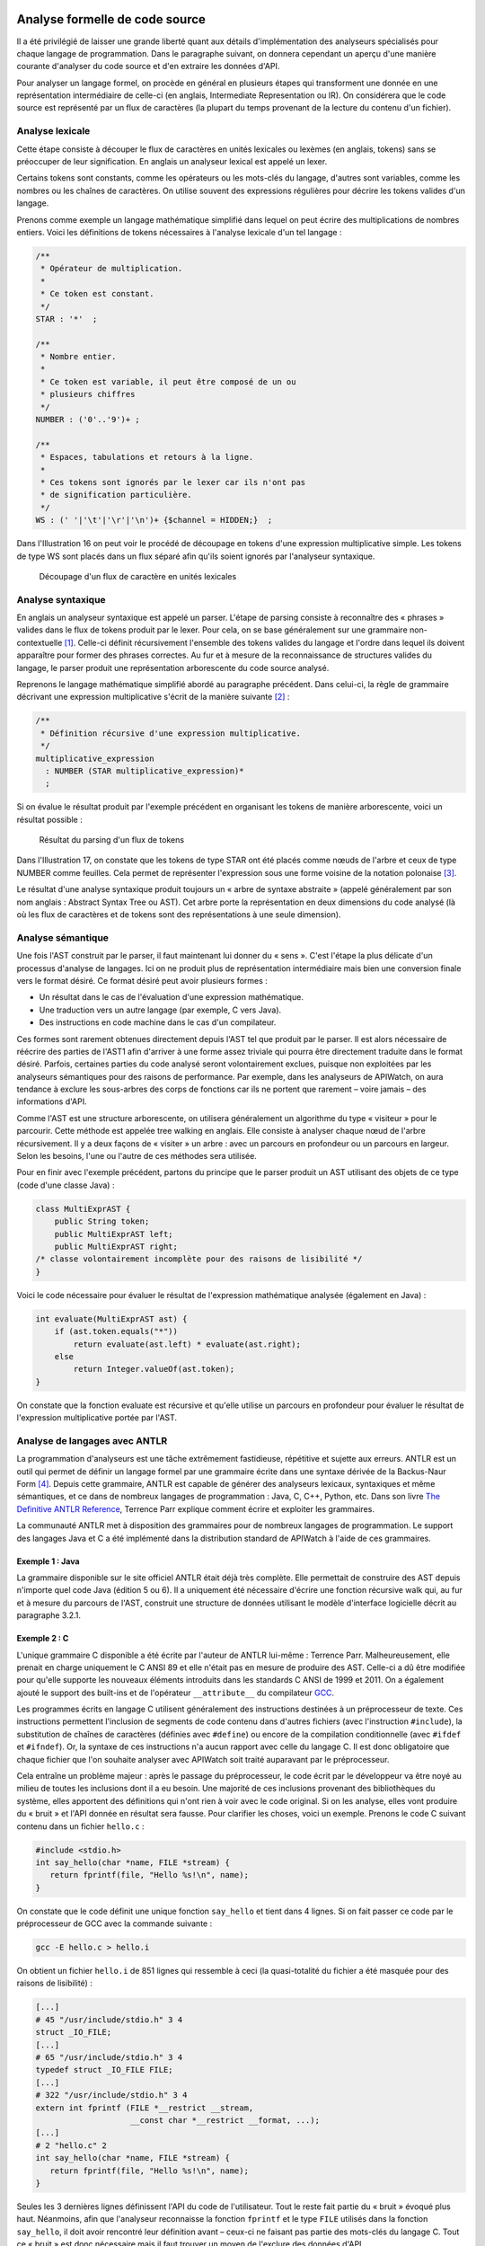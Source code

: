 
.. image:: /_static/apiwatch-logo-small.png

===============================
Analyse formelle de code source
===============================

Il a été privilégié de laisser une grande liberté quant aux détails d'implémentation des 
analyseurs spécialisés pour chaque langage de programmation. Dans le paragraphe suivant, 
on donnera cependant un aperçu d'une manière courante d'analyser du code source et d'en 
extraire les données d'API.

Pour analyser un langage formel, on procède en général en plusieurs étapes qui transforment 
une donnée en une représentation intermédiaire de celle-ci (en anglais, Intermediate 
Representation ou IR). On considérera que le code source est représenté par un flux de 
caractères (la plupart du temps provenant de la lecture du contenu d'un fichier).

Analyse lexicale
================

Cette étape consiste à découper le flux de caractères en unités lexicales ou lexèmes 
(en anglais, tokens) sans se préoccuper de leur signification. En anglais un analyseur 
lexical est appelé un lexer. 

Certains tokens sont constants, comme les opérateurs ou les mots-clés du langage, d'autres sont 
variables, comme les nombres ou les chaînes de caractères. On utilise souvent des expressions 
régulières pour décrire les tokens valides d'un langage. 

Prenons comme exemple un langage mathématique simplifié dans lequel on peut écrire des 
multiplications de nombres entiers. Voici les définitions de tokens nécessaires à l'analyse 
lexicale d'un tel langage :

.. code-block:: antlr

   /**
    * Opérateur de multiplication.
    * 
    * Ce token est constant.
    */
   STAR : '*'  ;
   
   /**
    * Nombre entier.
    * 
    * Ce token est variable, il peut être composé de un ou 
    * plusieurs chiffres
    */
   NUMBER : ('0'..'9')+ ;
   
   /**
    * Espaces, tabulations et retours à la ligne.
    * 
    * Ces tokens sont ignorés par le lexer car ils n'ont pas 
    * de signification particulière.
    */
   WS : (' '|'\t'|'\r'|'\n')+ {$channel = HIDDEN;}  ;

Dans l'Illustration 16 on peut voir le procédé de découpage en tokens d'une expression 
multiplicative simple. Les tokens de type WS sont placés dans un flux séparé afin qu'ils 
soient ignorés par l'analyseur syntaxique.

.. figure:: /diagrams/lexing.svg

   Découpage d'un flux de caractère en unités lexicales
   
Analyse syntaxique
==================

En anglais un analyseur syntaxique est appelé un parser. L'étape de parsing consiste à 
reconnaître des « phrases » valides dans le flux de tokens produit par le lexer. Pour cela, 
on se base généralement sur une grammaire non-contextuelle [#]_. Celle-ci définit récursivement 
l'ensemble des tokens valides du langage et l'ordre dans lequel ils doivent apparaître 
pour former des phrases correctes. Au fur et à mesure de la reconnaissance de structures 
valides du langage, le parser produit une représentation arborescente du code source analysé.

Reprenons le langage mathématique simplifié abordé au paragraphe précédent. Dans celui-ci, la 
règle de grammaire décrivant une expression multiplicative s'écrit de la manière suivante [#]_ :

.. code-block:: antlr
   
   /**
    * Définition récursive d'une expression multiplicative.
    */
   multiplicative_expression 
     : NUMBER (STAR multiplicative_expression)* 
     ; 

Si on évalue le résultat produit par l'exemple précédent en organisant les tokens de manière 
arborescente, voici un résultat possible :

.. figure:: /diagrams/parsing.svg

   Résultat du parsing d'un flux de tokens
   
Dans l'Illustration 17, on constate que les tokens de type STAR ont été placés comme nœuds 
de l'arbre et ceux de type NUMBER comme feuilles. Cela permet de représenter l'expression 
sous une forme voisine de la notation polonaise [#]_.

Le résultat d'une analyse syntaxique produit toujours un « arbre de syntaxe abstraite » 
(appelé généralement par son nom anglais : Abstract Syntax Tree ou AST). Cet arbre porte 
la représentation en deux dimensions du code analysé (là où les flux de caractères et de 
tokens sont des représentations à une seule dimension).

Analyse sémantique
==================

Une fois l'AST construit par le parser, il faut maintenant lui donner du « sens ». C'est 
l'étape la plus délicate d'un processus d'analyse de langages. Ici on ne produit plus de 
représentation intermédiaire mais bien une conversion finale vers le format désiré. Ce format 
désiré peut avoir plusieurs formes :

*  Un résultat dans le cas de l'évaluation d'une expression mathématique.
*  Une traduction vers un autre langage (par exemple, C vers Java).
*  Des instructions en code machine dans le cas d'un compilateur.

Ces formes sont rarement obtenues directement depuis l'AST tel que produit par le parser. 
Il est alors nécessaire de réécrire des parties de l'AST1 afin d'arriver à une forme assez 
triviale qui pourra être directement traduite dans le format désiré. Parfois, certaines 
parties du code analysé seront volontairement exclues, puisque non exploitées par les 
analyseurs sémantiques pour des raisons de performance. Par exemple, dans les analyseurs 
de APIWatch, on aura tendance à exclure les sous-arbres des corps de fonctions car ils ne 
portent que rarement – voire jamais – des informations d'API.

Comme l'AST est une structure arborescente, on utilisera généralement un algorithme du type 
« visiteur » pour le parcourir. Cette méthode est appelée tree walking en anglais. Elle 
consiste à analyser chaque nœud de l'arbre récursivement. Il y a deux façons de « visiter » 
un arbre : avec un parcours en profondeur ou un parcours en largeur. Selon les besoins, 
l'une ou l'autre de ces méthodes sera utilisée.

Pour en finir avec l'exemple précédent, partons du principe que le parser produit un AST utilisant 
des objets de ce type (code d'une classe Java) :

.. code-block:: java

   class MultiExprAST {
       public String token;
       public MultiExprAST left;
       public MultiExprAST right;
   /* classe volontairement incomplète pour des raisons de lisibilité */
   }

Voici le code nécessaire pour évaluer le résultat de l'expression mathématique analysée (également en Java) :

.. code-block:: java

   int evaluate(MultiExprAST ast) {
       if (ast.token.equals("*"))
           return evaluate(ast.left) * evaluate(ast.right);
       else
           return Integer.valueOf(ast.token);
   }
   
On constate que la fonction evaluate est récursive et qu'elle utilise un parcours en profondeur 
pour évaluer le résultat de l'expression multiplicative portée par l'AST.

Analyse de langages avec ANTLR
==============================

La programmation d'analyseurs est une tâche extrêmement fastidieuse,  répétitive et sujette 
aux erreurs. ANTLR est un outil qui permet de définir un langage formel par une grammaire 
écrite dans une syntaxe dérivée de la Backus-Naur Form [#]_. Depuis cette grammaire, ANTLR est 
capable de générer des analyseurs lexicaux, syntaxiques et même sémantiques, et ce dans de 
nombreux langages de programmation : Java, C, C++, Python, etc. Dans son livre 
`The Definitive ANTLR Reference`__, Terrence Parr explique comment écrire et exploiter 
les grammaires.

La communauté ANTLR met à disposition des grammaires pour de nombreux langages de 
programmation. Le support des langages Java et C a été implémenté dans la distribution 
standard de APIWatch à l'aide de ces grammaires.

__ http://pragprog.com/book/tpantlr/the-definitive-antlr-reference

Exemple 1 : Java
----------------

La grammaire disponible sur le site officiel ANTLR était déjà très complète. Elle permettait 
de construire des AST depuis n'importe quel code Java (édition 5 ou 6). Il a uniquement été 
nécessaire d'écrire une fonction récursive walk qui, au fur et à mesure du parcours de l'AST, 
construit une structure de données utilisant le modèle d'interface logicielle décrit au 
paragraphe 3.2.1.

Exemple 2 : C
-------------

L'unique grammaire C disponible a été écrite par l'auteur de ANTLR lui-même : Terrence Parr. 
Malheureusement, elle prenait en charge uniquement le C ANSI 89 et elle n'était pas en mesure 
de produire des AST. Celle-ci a dû être modifiée pour qu'elle supporte les nouveaux éléments 
introduits dans les standards C ANSI de 1999 et 2011. On a également ajouté le support des 
built-ins et de l'opérateur ``__attribute__`` du compilateur GCC__.

__ http://gcc.gnu.org/

Les programmes écrits en langage C utilisent généralement des instructions destinées à un 
préprocesseur de texte. Ces instructions permettent l'inclusion de segments de code contenu 
dans d'autres fichiers (avec l'instruction ``#include``), la substitution de chaînes de caractères 
(définies avec ``#define``) ou encore de la compilation conditionnelle (avec ``#ifdef`` et 
``#ifndef``). Or, la syntaxe de ces instructions n'a aucun rapport avec celle du langage C. 
Il est donc obligatoire que chaque fichier que l'on souhaite analyser avec APIWatch soit traité 
auparavant par le préprocesseur. 

Cela entraîne un problème majeur : après le passage du préprocesseur, le code écrit par le 
développeur va être noyé au milieu de toutes les inclusions dont il a eu besoin. Une majorité 
de ces inclusions provenant des bibliothèques du système, elles apportent des définitions 
qui n'ont rien à voir avec le code original. Si on les analyse, elles vont produire du 
« bruit » et l'API donnée en résultat sera fausse. Pour clarifier les choses, voici un 
exemple. Prenons le code C suivant contenu dans un fichier ``hello.c`` :

.. code-block:: c

   #include <stdio.h>
   int say_hello(char *name, FILE *stream) {
      return fprintf(file, "Hello %s!\n", name);
   }

On constate que le code définit une unique fonction ``say_hello`` et tient dans 4 lignes. Si on 
fait passer ce code par le préprocesseur de GCC avec la commande suivante :

.. code-block:: console

   gcc -E hello.c > hello.i

On obtient un fichier ``hello.i`` de 851 lignes qui ressemble à ceci (la quasi-totalité du 
fichier a été masquée pour des raisons de lisibilité) :

.. code-block:: c

   [...]
   # 45 "/usr/include/stdio.h" 3 4
   struct _IO_FILE;
   [...]
   # 65 "/usr/include/stdio.h" 3 4
   typedef struct _IO_FILE FILE;
   [...]
   # 322 "/usr/include/stdio.h" 3 4
   extern int fprintf (FILE *__restrict __stream,
                       __const char *__restrict __format, ...);
   [...]
   # 2 "hello.c" 2
   int say_hello(char *name, FILE *stream) {
      return fprintf(file, "Hello %s!\n", name);
   }

Seules les 3 dernières lignes définissent l'API du code de l'utilisateur. Tout le reste fait 
partie du « bruit » évoqué plus haut. Néanmoins, afin que l'analyseur reconnaisse la fonction 
``fprintf`` et le type ``FILE`` utilisés dans la fonction ``say_hello``, il doit avoir 
rencontré leur définition avant – ceux-ci ne faisant pas partie des mots-clés du langage C. 
Tout ce « bruit » est donc nécessaire mais il faut trouver un moyen de l'exclure des données d'API. 

Il se trouve que le préprocesseur insère des directives spécifiques qui permettent au 
compilateur de savoir d'où provient chaque ligne de code (nom de fichier et numéro de 
ligne) [#]_. Notamment pour lui permettre de localiser précisément les erreurs de syntaxe 
s'il en trouve. Ces directives respectent une syntaxe bien définie :

.. code-block:: c

   # <n° de ligne> "chemin du fichier source" <indicateurs divers>

Il est important de noter que l'ensemble des fichiers du système et/ou des bibliothèques 
susceptibles d'être inclus par le code de l'utilisateur sont localisés à des endroits 
précis et généralement connus.

On procédera donc de la manière suivante :

*  On traite le fichier source original avec le préprocesseur et on stocke le résultat dans 
   un fichier temporaire qui sera analysé.
*  On répertorie l'ensemble des chemins (dossiers) qui contiennent des en-têtes du système 
   et/ou provenant de bibliothèque externes. Exemple :
   
      ``/usr/include``
      ``/usr/lib64/gcc/x86_64-pc-linux-gnu/4.5.3/include``

*  Durant l'analyse lexicale, le lexer va maintenir une table contenant les informations de 
   provenance des inclusions. Il va mémoriser la ligne à laquelle l'inclusion a été rencontrée, 
   le fichier et la ligne de ce fichier depuis lequel elle a été faite. Comme il connaît 
   l'ensemble des chemins qui ne sont pas en rapport avec le code utilisateur, le lexer peut 
   identifier si ce qui suit l'inclusion fait partie ou non d'un fichier « système ».

   +-----------------+----------------------------+------------------+-------------+    
   | Ligne dans le   | Chemin du fichier source   |  Ligne dans le   | Fichier     | 
   | fichier analysé |                            |  fichier source  | « système » |
   +=================+============================+==================+=============+
   |                                       ...                                     |
   +-----------------+----------------------------+------------------+-------------+
   | 133             | ``/usr/include/stdio.h``   | 45               | ``true``    |
   +-----------------+----------------------------+------------------+-------------+
   |                                       ...                                     |
   +-----------------+----------------------------+------------------+-------------+
   | 484             | ``/usr/include/stdio.h``   | 322              | ``true``    |
   +-----------------+----------------------------+------------------+-------------+
   |                                       ...                                     |
   +-----------------+----------------------------+------------------+-------------+
   | 847             | ``hello.c``                | 2                | ``false``   |
   +-----------------+----------------------------+------------------+-------------+

*  Il est important de noter que chaque token produit par le lexer contient la ligne à laquelle 
   il a été détecté. Durant l'analyse syntaxique, avant d'insérer un token dans l'AST, le parser 
   va inspecter la table produite par le lexer (en plus du flux de tokens) et va donc pouvoir 
   décider si le token fait partie du code écrit par l'utilisateur en comparant les numéros 
   de ligne.
   
Grâce à cette méthode, l'AST produit par le parser ne contiendra que les symboles définis 
par l'utilisateur. On procédera alors de la même façon que pour le langage Java pour 
générer une structure de données à base des modèles définis au paragraphe 3.2.1.

.. rubric:: Footnotes

.. [#] Appelée également grammaire algébrique, elle permet de décrire de manière formelle la 
   syntaxe d'un langage.
.. [#] Les identifiants en majuscules sont des références aux tokens produits par le lexer.
.. [#] La notation polonaise représente les formules algébriques sans utiliser de parenthèses en 
   préfixant ou suffixant les opérandes par l'opérateur.
.. [#] La forme de Backus-Naur (souvent abrégée en BNF, de l'anglais Backus-Naur Form) est une 
   notation permettant de décrire les règles syntaxiques des langages de programmation.
.. [#] http://gcc.gnu.org/onlinedocs/cpp/Preprocessor-Output.html
   
   
   